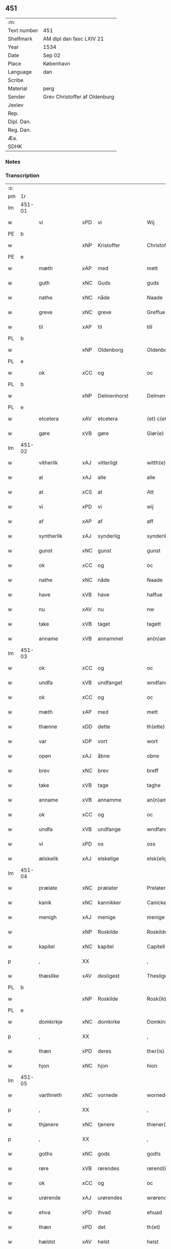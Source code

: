 ** 451
| :m:         |                               |
| Text number | 451                           |
| Shelfmark   | AM dipl dan fasc LXIV 21      |
| Year        | 1534                          |
| Date        | Sep 02                        |
| Place       | København                     |
| Language    | dan                           |
| Scribe      |                               |
| Material    | perg                          |
| Sender      | Grev Christoffer af Oldenburg |
| Jexlev      |                               |
| Rep.        |                               |
| Dipl. Dan.  |                               |
| Reg. Dan.   |                               |
| Æa.         |                               |
| SDHK        |                               |

*** Notes


*** Transcription
| :s: |        |               |     |   |   |                     |                |   |   |   |   |     |   |   |    |               |
| pm  |     1r |               |     |   |   |                     |                |   |   |   |   |     |   |   |    |               |
| lm  | 451-01 |               |     |   |   |                     |                |   |   |   |   |     |   |   |    |               |
| w   |        | vi            | xPD | vi  |   | Wij                 | Wij            |   |   |   |   | dan |   |   |    |        451-01 |
| PE  |      b |               |     |   |   |                     |                |   |   |   |   |     |   |   |    |               |
| w   |        |               | xNP | Kristoffer  |   | Christoffer         | Chriſtoffer    |   |   |   |   | dan |   |   |    |        451-01 |
| PE  |      e |               |     |   |   |                     |                |   |   |   |   |     |   |   |    |               |
| w   |        | mæth          | xAP | med  |   | mett                | mett           |   |   |   |   | dan |   |   |    |        451-01 |
| w   |        | guth          | xNC | Guds  |   | guds                | guds           |   |   |   |   | dan |   |   |    |        451-01 |
| w   |        | nathe         | xNC | nåde  |   | Naade               | Naade          |   |   |   |   | dan |   |   |    |        451-01 |
| w   |        | greve         | xNC | greve  |   | Greffue             | Greffŭe        |   |   |   |   | dan |   |   |    |        451-01 |
| w   |        | til           | xAP | til  |   | till                | till           |   |   |   |   | dan |   |   |    |        451-01 |
| PL  |      b |               |     |   |   |                     |                |   |   |   |   |     |   |   |    |               |
| w   |        |               | xNP | Oldenborg  |   | Oldenborg           | Oldenborg      |   |   |   |   | dan |   |   |    |        451-01 |
| PL  |      e |               |     |   |   |                     |                |   |   |   |   |     |   |   |    |               |
| w   |        | ok            | xCC | og  |   | oc                  | oc             |   |   |   |   | dan |   |   |    |        451-01 |
| PL  |      b |               |     |   |   |                     |                |   |   |   |   |     |   |   |    |               |
| w   |        |               | xNP | Delmenhorst  |   | Delmenhorst         | Delmenhorſt    |   |   |   |   | dan |   |   |    |        451-01 |
| PL  |      e |               |     |   |   |                     |                |   |   |   |   |     |   |   |    |               |
| w   |        | etcetera      | xAV | etcetera  |   | (et) c(etera)       | ⁊cᷓ             |   |   |   |   | lat |   |   |    |        451-01 |
| w   |        | gøre          | xVB | gøre  |   | Giør(e)             | Giør          |   |   |   |   | dan |   |   |    |        451-01 |
| lm  | 451-02 |               |     |   |   |                     |                |   |   |   |   |     |   |   |    |               |
| w   |        | vitherlik     | xAJ | vitterligt  |   | witth(e)rligtt      | witth̅rligtt    |   |   |   |   | dan |   |   |    |        451-02 |
| w   |        | al            | xAJ | alle  |   | alle                | alle           |   |   |   |   | dan |   |   |    |        451-02 |
| w   |        | at            | xCS | at  |   | Att                 | Att            |   |   |   |   | dan |   |   |    |        451-02 |
| w   |        | vi            | xPD | vi  |   | wij                 | wij            |   |   |   |   | dan |   |   |    |        451-02 |
| w   |        | af            | xAP | af  |   | aff                 | aff            |   |   |   |   | dan |   |   |    |        451-02 |
| w   |        | syntherlik    | xAJ | synderlig  |   | synderlig           | ſynderlig      |   |   |   |   | dan |   |   |    |        451-02 |
| w   |        | gunst         | xNC | gunst  |   | gunst               | gŭnſt          |   |   |   |   | dan |   |   |    |        451-02 |
| w   |        | ok            | xCC | og  |   | oc                  | oc             |   |   |   |   | dan |   |   |    |        451-02 |
| w   |        | nathe         | xNC | nåde  |   | Naade               | Naade          |   |   |   |   | dan |   |   |    |        451-02 |
| w   |        | have          | xVB | have  |   | haffue              | haffŭe         |   |   |   |   | dan |   |   |    |        451-02 |
| w   |        | nu            | xAV | nu  |   | nw                  | nw             |   |   |   |   | dan |   |   |    |        451-02 |
| w   |        | take          | xVB | taget  |   | tagett              | tagett         |   |   |   |   | dan |   |   |    |        451-02 |
| w   |        | anname        | xVB | annammet  |   | an(n)amet           | an̅amet         |   |   |   |   | dan |   |   |    |        451-02 |
| lm  | 451-03 |               |     |   |   |                     |                |   |   |   |   |     |   |   |    |               |
| w   |        | ok            | xCC | og  |   | oc                  | oc             |   |   |   |   | dan |   |   |    |        451-03 |
| w   |        | undfa         | xVB | undfanget  |   | wndfangett          | wndfangett     |   |   |   |   | dan |   |   |    |        451-03 |
| w   |        | ok            | xCC | og  |   | oc                  | oc             |   |   |   |   | dan |   |   |    |        451-03 |
| w   |        | mæth          | xAP | med  |   | mett                | mett           |   |   |   |   | dan |   |   |    |        451-03 |
| w   |        | thænne        | xDD | dette  |   | th(ette)            | thꝫͤ            |   |   |   |   | dan |   |   |    |        451-03 |
| w   |        | var           | xDP | vort  |   | wort                | wort           |   |   |   |   | dan |   |   |    |        451-03 |
| w   |        | open          | xAJ | åbne  |   | obne                | obne           |   |   |   |   | dan |   |   |    |        451-03 |
| w   |        | brev          | xNC | brev  |   | breff               | breff          |   |   |   |   | dan |   |   |    |        451-03 |
| w   |        | take          | xVB | tage  |   | taghe               | taghe          |   |   |   |   | dan |   |   |    |        451-03 |
| w   |        | anname        | xVB | annamme  |   | an(n)ame            | an̅ame          |   |   |   |   | dan |   |   |    |        451-03 |
| w   |        | ok            | xCC | og  |   | oc                  | oc             |   |   |   |   | dan |   |   |    |        451-03 |
| w   |        | undfa         | xVB | undfange  |   | wndfange            | wndfange       |   |   |   |   | dan |   |   |    |        451-03 |
| w   |        | vi            | xPD | os  |   | oss                 | oſſ            |   |   |   |   | dan |   |   |    |        451-03 |
| w   |        | ælskelik      | xAJ | elskelige  |   | elsk(elige)         | elſkꝭͤ          |   |   |   |   | dan |   |   |    |        451-03 |
| lm  | 451-04 |               |     |   |   |                     |                |   |   |   |   |     |   |   |    |               |
| w   |        | prælate       | xNC | prælater  |   | Prelater            | Prelater       |   |   |   |   | dan |   |   |    |        451-04 |
| w   |        | kanik         | xNC | kannikker  |   | Canicker            | Canicker       |   |   |   |   | dan |   |   |    |        451-04 |
| w   |        | menigh        | xAJ | menige  |   | menige              | menige         |   |   |   |   | dan |   |   |    |        451-04 |
| w   |        |               | xNP | Roskilde  |   | Roskilde            | Roſkılde       |   |   |   |   | dan |   |   |    |        451-04 |
| w   |        | kapitel       | xNC | kapitel  |   | Capitell            | Capitell       |   |   |   |   | dan |   |   |    |        451-04 |
| p   |        | ,             | XX  |   |   | ,                   | ,              |   |   |   |   | dan |   |   |    |        451-04 |
| w   |        | thæslike      | xAV | desligest  |   | Thesligest          | Theſligeſt     |   |   |   |   | dan |   |   |    |        451-04 |
| PL  |      b |               |     |   |   |                     |                |   |   |   |   |     |   |   |    |               |
| w   |        |               | xNP | Roskilde  |   | Rosk(ilde)          | Roſkꝭͤ          |   |   |   |   | dan |   |   |    |        451-04 |
| PL  |      e |               |     |   |   |                     |                |   |   |   |   |     |   |   |    |               |
| w   |        | domkirkje     | xNC | domkirke  |   | Domkircke           | Domkircke      |   |   |   |   | dan |   |   |    |        451-04 |
| p   |        | ,             | XX  |   |   | ,                   | ,              |   |   |   |   | dan |   |   |    |        451-04 |
| w   |        | thæn          | xPD | deres  |   | ther(is)            | therꝭ          |   |   |   |   | dan |   |   |    |        451-04 |
| w   |        | hjon          | xNC | hjon  |   | hion                | hion           |   |   |   |   | dan |   |   |    |        451-04 |
| lm  | 451-05 |               |     |   |   |                     |                |   |   |   |   |     |   |   |    |               |
| w   |        | varthneth     | xNC | vornede  |   | wornede             | wornede        |   |   |   |   | dan |   |   |    |        451-05 |
| p   |        | ,             | XX  |   |   | ,                   | ,              |   |   |   |   | dan |   |   |    |        451-05 |
| w   |        | thjanere      | xNC | tjenere  |   | thiener(e)          | thiener       |   |   |   |   | dan |   |   |    |        451-05 |
| p   |        | ,             | XX  |   |   | ,                   | ,              |   |   |   |   | dan |   |   |    |        451-05 |
| w   |        | goths         | xNC | gods  |   | godts               | godts          |   |   |   |   | dan |   |   |    |        451-05 |
| w   |        | røre          | xVB | rørendes  |   | rørend(is)          | rørendꝭ        |   |   |   |   | dan |   |   |    |        451-05 |
| w   |        | ok            | xCC | og  |   | oc                  | oc             |   |   |   |   | dan |   |   |    |        451-05 |
| w   |        | urørende      | xAJ | urørendes  |   | wrørend(is)         | wrørendꝭ       |   |   |   |   | dan |   |   |    |        451-05 |
| w   |        | ehva          | xPD | ihvad  |   | ehuad               | ehŭad          |   |   |   |   | dan |   |   |    |        451-05 |
| w   |        | thæn          | xPD | det  |   | th(et)              | thꝫ            |   |   |   |   | dan |   |   |    |        451-05 |
| w   |        | hældst        | xAV | helst  |   | helst               | helſt          |   |   |   |   | dan |   |   |    |        451-05 |
| w   |        | være          | xVB | er  |   | er                  | er             |   |   |   |   | dan |   |   |    |        451-05 |
| w   |        | æller         | xCC | eller  |   | ell(e)r             | ellr̅           |   |   |   |   | dan |   |   |    |        451-05 |
| w   |        | nævne         | xVB | nævnes  |   | neffnis             | neffnis        |   |   |   |   | dan |   |   |    |        451-05 |
| w   |        | kunne         | xVB | kan  |   | kand                | kand           |   |   |   |   | dan |   |   |    |        451-05 |
| w   |        | ænge          | xPD | intet  |   | inth(et)            | inthꝫ          |   |   |   |   | dan |   |   |    |        451-05 |
| lm  | 451-06 |               |     |   |   |                     |                |   |   |   |   |     |   |   |    |               |
| w   |        | undentaken    | xAJ | undtaget  |   | wndentagett         | wndentagett    |   |   |   |   | dan |   |   |    |        451-06 |
| p   |        | ,             | XX  |   |   | ,                   | ,              |   |   |   |   | dan |   |   |    |        451-06 |
| w   |        | uti           | xAP | udi  |   | wdi                 | wdi            |   |   |   |   | dan |   |   |    |        451-06 |
| w   |        | var           | xDP | vor  |   | vor                 | vor            |   |   |   |   | dan |   |   |    |        451-06 |
| w   |        | fyrstelik     | xAJ | fyrstelige  |   | førstelige          | førſtelige     |   |   |   |   | dan |   |   |    |        451-06 |
| w   |        | hæghn         | xNC | hegn  |   | hegn(n)             | hegn̅           |   |   |   |   | dan |   |   |    |        451-06 |
| p   |        | ,             | XX  |   |   | ,                   | ,              |   |   |   |   | dan |   |   |    |        451-06 |
| w   |        | værn          | xNC | værn  |   | vern(n)             | vern̅           |   |   |   |   | dan |   |   |    |        451-06 |
| p   |        | ,             | XX  |   |   | ,                   | ,              |   |   |   |   | dan |   |   |    |        451-06 |
| w   |        | frihet        | xNC | frihed  |   | freedt              | freedt         |   |   |   |   | dan |   |   |    |        451-06 |
| p   |        | ,             | XX  |   |   | ,                   | ,              |   |   |   |   | dan |   |   |    |        451-06 |
| w   |        | ok            | xCC | og  |   | oc                  | oc             |   |   |   |   | dan |   |   |    |        451-06 |
| w   |        | beskærmelse   | xNC | beskærmelse  |   | beskermelse         | beſkermelſe    |   |   |   |   | dan |   |   |    |        451-06 |
| p   |        | ,             | XX  |   |   | ,                   | ,              |   |   |   |   | dan |   |   |    |        451-06 |
| w   |        | besynderlik   | xAJ | besynderligen  |   | besynd(er)ligen(n)  | beſyndligen̅   |   |   |   |   | dan |   |   |    |        451-06 |
| w   |        | at            | xIM | at  |   | att                 | att            |   |   |   |   | dan |   |   |    |        451-06 |
| lm  | 451-07 |               |     |   |   |                     |                |   |   |   |   |     |   |   |    |               |
| w   |        | vilje         | xNC | ville  |   | velie               | velie          |   |   |   |   | dan |   |   |    |        451-07 |
| w   |        | beskærme      | xVB | beskærme  |   | beskerme            | beſkerme       |   |   |   |   | dan |   |   |    |        451-07 |
| w   |        | forsvare      | xVB | forsvare  |   | forswar(e)          | forſwar       |   |   |   |   | dan |   |   |    |        451-07 |
| w   |        | ok            | xCC | og  |   | oc                  | oc             |   |   |   |   | dan |   |   |    |        451-07 |
| w   |        | fordaghthinge | xVB | fordagtinge  |   | fordatinge          | fordatinge     |   |   |   |   | dan |   |   |    |        451-07 |
| w   |        | til           | xAP | til  |   | till                | till           |   |   |   |   | dan |   |   |    |        451-07 |
| w   |        | al            | xAJ | alle  |   | alle                | alle           |   |   |   |   | dan |   |   |    |        451-07 |
| w   |        | rethe         | xNC | rette  |   | retthe              | retthe         |   |   |   |   | dan |   |   |    |        451-07 |
| w   |        | thæslike      | xAV | desligest  |   | Theslig(ist)        | Theſligꝭͭ       |   |   |   |   | dan |   |   |    |        451-07 |
| w   |        | have          | xVB | have  |   | haffue              | haffŭe         |   |   |   |   | dan |   |   |    |        451-07 |
| w   |        | vi            | xPD | vi  |   | wij                 | wij            |   |   |   |   | dan |   |   |    |        451-07 |
| w   |        | af            | xAP | af  |   | aff                 | aff            |   |   |   |   | dan |   |   |    |        451-07 |
| w   |        | same          | xAJ | samme  |   | sam(m)e             | ſam̅e           |   |   |   |   | dan |   |   |    |        451-07 |
| w   |        | gunst         | xNC | gunst  |   | gunst               | gŭnſt          |   |   |   |   | dan |   |   |    |        451-07 |
| lm  | 451-08 |               |     |   |   |                     |                |   |   |   |   |     |   |   |    |               |
| w   |        | ok            | xCC | og  |   | och                 | och            |   |   |   |   | dan |   |   |    |        451-08 |
| w   |        | nathe         | xNC | nåde  |   | Naade               | Naade          |   |   |   |   | dan |   |   |    |        451-08 |
| w   |        | fulbyrthe     | xVB | fuldbyrdet  |   | fuldbyrdt           | fuldbyrdt      |   |   |   |   | dan |   |   |    |        451-08 |
| p   |        | ,             | XX  |   |   | ,                   | ,              |   |   |   |   | dan |   |   |    |        451-08 |
| w   |        |               | XX |   |   | sambryckt           | ſambryckt      |   |   |   |   | dan |   |   |    |        451-08 |
| p   |        | ,             | XX  |   |   | ,                   | ,              |   |   |   |   | dan |   |   |    |        451-08 |
| w   |        | ok            | xCC | og  |   | oc                  | oc             |   |   |   |   | dan |   |   |    |        451-08 |
| w   |        | stathfæste    | xVB |   |   | standfest           | ſtandfeſt      |   |   |   |   | dan |   |   |    |        451-08 |
| w   |        | ok            | xCC | og  |   | oc                  | oc             |   |   |   |   | dan |   |   |    |        451-08 |
| w   |        | mæth          | xAP | med  |   | mett                | mett           |   |   |   |   | dan |   |   |    |        451-08 |
| w   |        | thænne        | xDD | dette  |   | th(ette)            | thꝫͤ            |   |   |   |   | dan |   |   |    |        451-08 |
| w   |        | var           | xDP | vort  |   | vort                | voꝛt           |   |   |   |   | dan |   |   |    |        451-08 |
| w   |        | open          | xAJ | åbne  |   | obne                | obne           |   |   |   |   | dan |   |   |    |        451-08 |
| w   |        | brev          | xNC | brev  |   | breff               | breff          |   |   |   |   | dan |   |   |    |        451-08 |
| w   |        | fuldbyrthe    | xVB | fuldbyrde  |   | fuldbyrde           | fuldbyrde      |   |   |   |   | dan |   |   |    |        451-08 |
| w   |        |               | xVB |   |   | sa(m)bryc¦ke        | ſa̅bryc¦ke      |   |   |   |   | dan |   |   |    | 451-08—451-09 |
| w   |        | ok            | xCC | og  |   | och                 | och            |   |   |   |   | dan |   |   |    |        451-09 |
| w   |        | stathfæste    | xVB | stadfæste  |   | stadfeste           | ſtadfeſte      |   |   |   |   | dan |   |   |    |        451-09 |
| w   |        | al            | xAJ | alle  |   | alle                | alle           |   |   |   |   | dan |   |   |    |        451-09 |
| w   |        | thæn          | xAT | de  |   | the                 | the            |   |   |   |   | dan |   |   |    |        451-09 |
| w   |        | nathe         | xNC | nåder  |   | Naader              | Naader         |   |   |   |   | dan |   |   |    |        451-09 |
| p   |        | ,             | XX  |   |   | ,                   | ,              |   |   |   |   | dan |   |   |    |        451-09 |
| w   |        | gunst         | xNC | gunster  |   | gunster             | gŭnſter        |   |   |   |   | dan |   |   |    |        451-09 |
| p   |        | ,             | XX  |   |   | ,                   | ,              |   |   |   |   | dan |   |   |    |        451-09 |
| w   |        | frihet        | xNC | friheder  |   | friihedh(e)r        | friihedhr̅      |   |   |   |   | dan |   |   |    |        451-09 |
| p   |        | ,             | XX  |   |   | ,                   | ,              |   |   |   |   | dan |   |   |    |        451-09 |
| w   |        | ok            | xCC | og  |   | oc                  | oc             |   |   |   |   | dan |   |   |    |        451-09 |
| w   |        | privilege     | xNC | privilegier  |   | p(ri)uilegier       | puilegier     |   |   |   |   | dan |   |   |    |        451-09 |
| w   |        | sum           | xRP | som  |   | som(m)              | ſom̅            |   |   |   |   | dan |   |   |    |        451-09 |
| w   |        | forskreven    | xAJ | forskrevne  |   | for(screffne)       | forꝭᷠͤ           |   |   |   |   | dan |   |   |    |        451-09 |
| w   |        | prelate       | xNC | prælater  |   | p(re)lather         | plather       |   |   |   |   | dan |   |   |    |        451-09 |
| p   |        | ,             | XX  |   |   | ,                   | ,              |   |   |   |   | dan |   |   |    |        451-09 |
| w   |        | kanik         | xNC | kannikker  |   | canic¦ker           | canic¦ker      |   |   |   |   | dan |   |   |    | 451-09—451-10 |
| PL  |      b |               |     |   |   |                     |                |   |   |   |   |     |   |   |    |               |
| w   |        |               | xNP | Roskilde  |   | Rosk(ilde)          | Roſkꝭͤ          |   |   |   |   | dan |   |   |    |        451-10 |
| PL  |      e |               |     |   |   |                     |                |   |   |   |   |     |   |   |    |               |
| w   |        | kapitel       | xNC | kapitel  |   | Capitell            | Capitell       |   |   |   |   | dan |   |   |    |        451-10 |
| w   |        | ok            | xCC | og  |   | oc                  | oc             |   |   |   |   | dan |   |   |    |        451-10 |
| w   |        | domkirkje     | xNC | domkirke  |   | Domkircke           | Domkircke      |   |   |   |   | dan |   |   |    |        451-10 |
| w   |        | nathelik      | xAJ | nådeligen  |   | Naadeligen(n)       | Naadeligen̅     |   |   |   |   | dan |   |   |    |        451-10 |
| w   |        | ok            | xCC | og  |   | oc                  | oc             |   |   |   |   | dan |   |   |    |        451-10 |
| w   |        | gunstelik     | xAJ | gunsteligen  |   | gunsteligen(n)      | gunſteligen̅    |   |   |   |   | dan |   |   |    |        451-10 |
| w   |        | unne          | xVB | undt  |   | wndth               | wndth          |   |   |   |   | dan |   |   |    |        451-10 |
| w   |        | ok            | xCC | og  |   | oc                  | oc             |   |   |   |   | dan |   |   |    |        451-10 |
| w   |        | give          | xVB | givet  |   | giffue⟨t⟩           | giffŭe⟨t⟩      |   |   |   |   | dan |   |   |    |        451-10 |
| w   |        | være          | xVB | ere  |   | ærhe                | ærhe           |   |   |   |   | dan |   |   |    |        451-10 |
| w   |        | af            | xAP | af  |   | aff                 | aff            |   |   |   |   | dan |   |   |    |        451-10 |
| lm  | 451-11 |               |     |   |   |                     |                |   |   |   |   |     |   |   |    |               |
| w   |        | høghboren     | xAJ | højbårne  |   | høgborneste         | høgborneſte    |   |   |   |   | dan |   |   |    |        451-11 |
| w   |        | fyrste        | xNC | fyrster  |   | furster             | fŭrſter        |   |   |   |   | dan |   |   |    |        451-11 |
| p   |        | ,             | XX  |   |   | ,                   | ,              |   |   |   |   | dan |   |   |    |        451-11 |
| w   |        | fyrstinne     | xNC | fyrstinder  |   | førstinder          | førſtinder     |   |   |   |   | dan |   |   |    |        451-11 |
| w   |        | framfare      | xVB | fremfarne  |   | framfarne           | framfarne      |   |   |   |   | dan |   |   |    |        451-11 |
| w   |        | kunung        | xNC | konger  |   | kon(n)i(n)ger       | kon̅i̅ger        |   |   |   |   | dan |   |   |    |        451-11 |
| w   |        | ok            | xCC | og  |   | oc                  | oc             |   |   |   |   | dan |   |   |    |        451-11 |
| w   |        | drotning      | xNC | dronninger  |   | Drotni(n)ger        | Drotni̅ger      |   |   |   |   | dan |   |   |    |        451-11 |
| w   |        | i             | xAP | i  |   | ij                  | ij             |   |   |   |   | dan |   |   |    |        451-11 |
| PL  |      b |               |     |   |   |                     |                |   |   |   |   |     |   |   |    |               |
| w   |        |               | xNP | Danmark  |   | Da(n)m(ar)ck        | Da̅mᷓck          |   |   |   |   | dan |   |   |    |        451-11 |
| PL  |      e |               |     |   |   |                     |                |   |   |   |   |     |   |   |    |               |
| p   |        | ,             | XX  |   |   | ,                   | ,              |   |   |   |   | dan |   |   |    |        451-11 |
| w   |        | uti           | xAP | udi  |   | wtj                 | wtj            |   |   |   |   | dan |   |   |    |        451-11 |
| w   |        | al            | xAJ | alle  |   | alle                | alle           |   |   |   |   | dan |   |   |    |        451-11 |
| w   |        | thæn          | xPD | deres  |   | ther(is)            | theꝛꝭ          |   |   |   |   | dan |   |   |    |        451-11 |
| lm  | 451-12 |               |     |   |   |                     |                |   |   |   |   |     |   |   |    |               |
| w   |        | orth          | xNC | ord  |   | ordh                | ordh           |   |   |   |   | dan |   |   |    |        451-12 |
| p   |        | ,             | XX  |   |   | ,                   | ,              |   |   |   |   | dan |   |   |    |        451-12 |
| w   |        | punkt         | xNC | punkte  |   | puncte              | pŭne          |   |   |   |   | dan |   |   |    |        451-12 |
| p   |        | ,             | XX  |   |   | ,                   | ,              |   |   |   |   | dan |   |   |    |        451-12 |
| w   |        | ok            | xCC | og  |   | oc                  | oc             |   |   |   |   | dan |   |   |    |        451-12 |
| w   |        | artikel       | xNC | artikle  |   | artickle            | artickle       |   |   |   |   | dan |   |   |    |        451-12 |
| w   |        | sum           | xRP | som  |   | som(m)              | ſom̅            |   |   |   |   | dan |   |   |    |        451-12 |
| w   |        | thæn          | xPD | de  |   | the                 | the            |   |   |   |   | dan |   |   |    |        451-12 |
| w   |        | inhalde       | xVB | indeholde  |   | indeholle           | indeholle      |   |   |   |   | dan |   |   |    |        451-12 |
| w   |        | ok            | xCC | og  |   | oc                  | oc             |   |   |   |   | dan |   |   |    |        451-12 |
| w   |        | utvise        | xVB | udvise  |   | vtwise              | vtwiſe         |   |   |   |   | dan |   |   |    |        451-12 |
| w   |        | uti           | xAP | udi  |   | vtj                 | vtȷ            |   |   |   |   | dan |   |   |    |        451-12 |
| w   |        | al            | xAJ | alle  |   | alle                | alle           |   |   |   |   | dan |   |   |    |        451-12 |
| w   |        | mate          | xNC | måde  |   | maade               | maade          |   |   |   |   | dan |   |   |    |        451-12 |
| p   |        | ,             | XX  |   |   | ,                   | ,              |   |   |   |   | dan |   |   |    |        451-12 |
| w   |        | besynderlik   | xAJ | besynderligen  |   | Besynd(er)ligen(n)  | Beſyndligen̅   |   |   |   |   | dan |   |   |    |        451-12 |
| w   |        | at            | xCS | at  |   | att                 | att            |   |   |   |   | dan |   |   |    |        451-12 |
| w   |        | thæn          | xPD | de  |   | the                 | the            |   |   |   |   | dan |   |   |    |        451-12 |
| lm  | 451-13 |               |     |   |   |                     |                |   |   |   |   |     |   |   |    |               |
| w   |        | hær           | xAV | her  |   | her                 | her            |   |   |   |   | dan |   |   |    |        451-13 |
| w   |        | æfter         | xAV | efter  |   | effth(e)r           | effth̅r         |   |   |   |   | dan |   |   |    |        451-13 |
| w   |        | mughe         | xVB | må  |   | mwe                 | mwe            |   |   |   |   | dan |   |   |    |        451-13 |
| w   |        | ok            | xCC | og  |   | oc                  | oc             |   |   |   |   | dan |   |   |    |        451-13 |
| w   |        | skule         | xVB | skulle  |   | skulle              | ſkulle         |   |   |   |   | dan |   |   |    |        451-13 |
| w   |        | ubehindreth   | xAJ | ubehindret  |   | vbehind(re)tt       | vbehindtt     |   |   |   |   | dan |   |   |    |        451-13 |
| w   |        | nyte          | xVB | nyde  |   | Nyde                | Nyde           |   |   |   |   | dan |   |   |    |        451-13 |
| w   |        | ok            | xCC | og  |   | oc                  | oc             |   |   |   |   | dan |   |   |    |        451-13 |
| w   |        | behalde       | xVB | beholde  |   | beholde             | beholde        |   |   |   |   | dan |   |   |    |        451-13 |
| w   |        | al            | xAJ | al  |   | all                 | all            |   |   |   |   | dan |   |   |    |        451-13 |
| w   |        | thæn          | xPD | deres  |   | ther(is)            | therꝭ          |   |   |   |   | dan |   |   |    |        451-13 |
| w   |        | ok            | xCC | og  |   | oc                  | oc             |   |   |   |   | dan |   |   |    |        451-13 |
| w   |        | forskreven    | xAJ | forskrevne  |   | for(screffne)       | forꝭᷠͤ           |   |   |   |   | dan |   |   |    |        451-13 |
| PL  |      b |               |     |   |   |                     |                |   |   |   |   |     |   |   |    |               |
| w   |        |               | xNP | Roskilde  |   | Rosk(ilde)          | Roſkꝭͤ          |   |   |   |   | dan |   |   |    |        451-13 |
| PL  |      e |               |     |   |   |                     |                |   |   |   |   |     |   |   |    |               |
| w   |        | domkirkje     | xNC | domkirkes  |   | Domkirck(is)        | Domkırckꝭ      |   |   |   |   | dan |   |   |    |        451-13 |
| w   |        | goths         | xNC | gods  |   | gods                | god           |   |   |   |   | dan |   |   |    |        451-13 |
| lm  | 451-14 |               |     |   |   |                     |                |   |   |   |   |     |   |   |    |               |
| w   |        | rænte         | xNC | rente  |   | renthe              | renthe         |   |   |   |   | dan |   |   |    |        451-14 |
| p   |        | ,             | XX  |   |   | ,                   | ,              |   |   |   |   | dan |   |   |    |        451-14 |
| w   |        | eghedom       | xNC | ejendom  |   | eyedom(m)           | eyedom̅         |   |   |   |   | dan |   |   |    |        451-14 |
| p   |        | ,             | XX  |   |   | ,                   | ,              |   |   |   |   | dan |   |   |    |        451-14 |
| w   |        | varthneth     | xNC | vornede  |   | vornede             | vornede        |   |   |   |   | dan |   |   |    |        451-14 |
| p   |        | ,             | XX  |   |   | ,                   | ,              |   |   |   |   | dan |   |   |    |        451-14 |
| w   |        | thjanere      | xNC | tjenere  |   | thiener(e)          | thiener       |   |   |   |   | dan |   |   |    |        451-14 |
| p   |        | ,             | XX  |   |   | ,                   | ,              |   |   |   |   | dan |   |   |    |        451-14 |
| w   |        | ok            | xCC | og  |   | oc                  | oc             |   |   |   |   | dan |   |   |    |        451-14 |
| w   |        | al            | xAJ | alt  |   | alt                 | alt            |   |   |   |   | dan |   |   |    |        451-14 |
| w   |        | anner         | xPD | andet  |   | andett              | andett         |   |   |   |   | dan |   |   |    |        451-14 |
| w   |        | ehva          | xPD | ihvad  |   | ehuad               | ehŭad          |   |   |   |   | dan |   |   |    |        451-14 |
| w   |        | thæn          | xPD | det  |   | th(et)              | thꝫ            |   |   |   |   | dan |   |   |    |        451-14 |
| w   |        | hældst        | xAV | helst  |   | helst               | helſt          |   |   |   |   | dan |   |   |    |        451-14 |
| w   |        | være          | xVB | er  |   | er                  | er             |   |   |   |   | dan |   |   |    |        451-14 |
| w   |        | i             | xAP | i  |   | i                   | i              |   |   |   |   | dan |   |   |    |        451-14 |
| w   |        |               | xNP | Roskilde  |   | Rosk(ilde)          | Roſkꝭͤ          |   |   |   |   | dan |   |   |    |        451-14 |
| w   |        | ok            | xCC | og  |   | oc                  | oc             |   |   |   |   | dan |   |   |    |        451-14 |
| w   |        | utenfor       | xAV | udenfor  |   | vdenfor(e)          | vdenfor       |   |   |   |   | dan |   |   |    |        451-14 |
| p   |        | ,             | XX  |   |   | ,                   | ,              |   |   |   |   | dan |   |   |    |        451-14 |
| w   |        | ehvar         | xPD | ihvor  |   | ehuor               | ehŭor          |   |   |   |   | dan |   |   |    |        451-14 |
| lm  | 451-15 |               |     |   |   |                     |                |   |   |   |   |     |   |   |    |               |
| w   |        | thæn          | xPD | det  |   | th(et)              | thꝫ            |   |   |   |   | dan |   |   |    |        451-15 |
| w   |        | være          | xVB | er  |   | er                  | er             |   |   |   |   | dan |   |   |    |        451-15 |
| w   |        | æller         | xCC | eller  |   | ell(e)r             | ell̅r           |   |   |   |   | dan |   |   |    |        451-15 |
| w   |        | finne         | xVB | findes  |   | find(is)            | findꝭ          |   |   |   |   | dan |   |   |    |        451-15 |
| w   |        | kunne         | xVB | kan  |   | kand                | kand           |   |   |   |   | dan |   |   |    |        451-15 |
| w   |        | hær           | xAV | her  |   | her                 | her            |   |   |   |   | dan |   |   |    |        451-15 |
| w   |        | i             | xAP | i  |   | i                   | i              |   |   |   |   | dan |   |   |    |        451-15 |
| w   |        | rike          | xNC | riget  |   | riigett             | riigett        |   |   |   |   | dan |   |   |    |        451-15 |
| w   |        | ænge          | xPD | intet  |   | inth(et)            | inthꝫ          |   |   |   |   | dan |   |   |    |        451-15 |
| w   |        | undentaken    | xAJ | undtaget  |   | vndentagett         | vndentagett    |   |   |   |   | dan |   |   |    |        451-15 |
| w   |        | sva           | xAV | så  |   | Saa                 | aa            |   |   |   |   | dan |   |   |    |        451-15 |
| w   |        | fri           | xAJ | frit  |   | friitt              | friitt         |   |   |   |   | dan |   |   |    |        451-15 |
| w   |        | sum           | xRP | som  |   | som(m)              | ſom̅            |   |   |   |   | dan |   |   |    |        451-15 |
| w   |        | thæn          | xPD | deres  |   | ther(is)            | therꝭ          |   |   |   |   | dan |   |   |    |        451-15 |
| w   |        | forfather     | xNC | forfædre  |   | forfædr(er)         | forfædr       |   |   |   |   | dan |   |   |    |        451-15 |
| w   |        | fore          | xAP | for  |   | for(e)              | for           |   |   |   |   | dan |   |   |    |        451-15 |
| w   |        | thæn          | xPD | dem  |   | th(e)m              | thm̅            |   |   |   |   | dan |   |   |    |        451-15 |
| w   |        | thæn          | xPD | deres  |   | th(e)r(is)          | thrꝭ           |   |   |   |   | dan |   |   |    |        451-15 |
| lm  | 451-16 |               |     |   |   |                     |                |   |   |   |   |     |   |   |    |               |
| w   |        | frest         | xNC | frist  |   | friist              | friiſt         |   |   |   |   | dan |   |   |    |        451-16 |
| w   |        | nyte          | xVB | nydt  |   | nytt                | nytt           |   |   |   |   | dan |   |   |    |        451-16 |
| w   |        | have          | xVB | haft  |   | hafft               | hafft          |   |   |   |   | dan |   |   |    |        451-16 |
| w   |        | ok            | xCC | og  |   | oc                  | oc             |   |   |   |   | dan |   |   |    |        451-16 |
| w   |        | bruke         | xVB | brugt  |   | brugett             | brŭgett        |   |   |   |   | dan |   |   |    |        451-16 |
| w   |        | have          | xVB | have  |   | haffue              | haffŭe         |   |   |   |   | dan |   |   |    |        451-16 |
| w   |        | ok            | xCC | og  |   | Oc                  | Oc             |   |   |   |   | dan |   |   |    |        451-16 |
| w   |        | skule         | xVB | skulle  |   | skulle              | ſkulle         |   |   |   |   | dan |   |   |    |        451-16 |
| w   |        | thæn          | xPD | de  |   | the                 | the            |   |   |   |   | dan |   |   |    |        451-16 |
| w   |        | æj            | xAV | ej  |   | ey                  | eÿ             |   |   |   |   | dan |   |   |    |        451-16 |
| w   |        | besvare       | xVB | besvares  |   | beswar(is)          | beſwarꝭ        |   |   |   |   | dan |   |   |    |        451-16 |
| w   |        | mæth          | xAP | med  |   | mett                | mett           |   |   |   |   | dan |   |   |    |        451-16 |
| w   |        | noker         | xPD | nogen  |   | noger               | noger          |   |   |   |   | dan |   |   |    |        451-16 |
| w   |        |               | xAJ | usædvanlig  |   | vsidwanlig          | vſidwanlig     |   |   |   |   | dan |   |   |    |        451-16 |
| w   |        | thynge         | xNC | tynge  |   | tynge               | tynge          |   |   |   |   | dan |   |   |    |        451-16 |
| w   |        | ytermere      | xAJ | ydermere  |   | yth(e)rmere         | ythrmere      |   |   |   |   | dan |   |   |    |        451-16 |
| lm  | 451-17 |               |     |   |   |                     |                |   |   |   |   |     |   |   |    |               |
| w   |        | æn            | xAV | end  |   | end                 | end            |   |   |   |   | dan |   |   |    |        451-17 |
| w   |        | thæn          | xPD | de  |   | the                 | the            |   |   |   |   | dan |   |   |    |        451-17 |
| w   |        | besvare       | xVB | besvarede  |   | beswarede           | beſwarede      |   |   |   |   | dan |   |   |    |        451-17 |
| w   |        | var           | xDP | vore  |   | vor(e)              | vor           |   |   |   |   | dan |   |   |    |        451-17 |
| w   |        | uti           | xAP | udi  |   | vtj                 | vtj            |   |   |   |   | dan |   |   |    |        451-17 |
| w   |        | høghboren     | xAJ | højbårne  |   | høgborne            | høgborne       |   |   |   |   | dan |   |   |    |        451-17 |
| w   |        | fyrste        | xNC | fyrstes  |   | furst(is)           | furſtꝭ         |   |   |   |   | dan |   |   |    |        451-17 |
| w   |        | kunung        | xNC | kong  |   | koni(n)g            | koni̅g          |   |   |   |   | dan |   |   |    |        451-17 |
| PE  |      b |               |     |   |   |                     |                |   |   |   |   |     |   |   |    |               |
| w   |        |               | xNP | Christian  |   | Christierns         | Chriſtiern    |   |   |   |   | dan |   |   |    |        451-17 |
| PE  |      e |               |     |   |   |                     |                |   |   |   |   |     |   |   |    |               |
| w   |        | være          | xDP | vor  |   | vor                 | vor            |   |   |   |   | dan |   |   |    |        451-17 |
| w   |        | kær           | xAJ | kære  |   | k(ære)              | kꝭͤ             |   |   |   |   | dan |   |   |    |        451-17 |
| w   |        | hærre         | xNC | herre  |   | herr(e)             | herr          |   |   |   |   | dan |   |   |    |        451-17 |
| w   |        | frænde        | xNC | frændes  |   | frend(is)           | frendꝭ         |   |   |   |   | dan |   |   |    |        451-17 |
| w   |        | tith          | xNC | tid  |   | tiidt               | tiidt          |   |   |   |   | dan |   |   |    |        451-17 |
| w   |        | samelethes    | xAV | sammeledes  |   | Sa(m)meled(is)      | a̅meledꝭ       |   |   |   |   | dan |   |   |    |        451-17 |
| lm  | 451-18 |               |     |   |   |                     |                |   |   |   |   |     |   |   |    |               |
| w   |        | mughe         | xVB | må  |   | mwe                 | mwe            |   |   |   |   | dan |   |   |    |        451-18 |
| w   |        | ok            | xCC | og  |   | oc                  | oc             |   |   |   |   | dan |   |   |    |        451-18 |
| w   |        | skule         | xVB | skulle  |   | skulle              | ſkulle         |   |   |   |   | dan |   |   |    |        451-18 |
| w   |        | thæn          | xPD | de  |   | the                 | the            |   |   |   |   | dan |   |   |    |        451-18 |
| w   |        | ok            | xCC | og  |   | oc                  | oc             |   |   |   |   | dan |   |   |    |        451-18 |
| w   |        |               | xNP | Roskilde  |   | Rosk(ilde)          | Roſkꝭͤ          |   |   |   |   | dan |   |   |    |        451-18 |
| w   |        | domkirkje     | xNC | domkirke  |   | Domkircke           | Domkircke      |   |   |   |   | dan |   |   |    |        451-18 |
| w   |        | blive         | xVB | blive  |   | bliffue             | bliffue        |   |   |   |   | dan |   |   |    |        451-18 |
| w   |        | hær           | xAV | her  |   | her                 | her            |   |   |   |   | dan |   |   |    |        451-18 |
| w   |        | æfter         | xAP | efter  |   | effth(e)r           | effth̅r         |   |   |   |   | dan |   |   |    |        451-18 |
| w   |        | uti           | xAP | udi  |   | vtj                 | vtj            |   |   |   |   | dan |   |   |    |        451-18 |
| w   |        | al            | xAJ | alle  |   | alle                | alle           |   |   |   |   | dan |   |   |    |        451-18 |
| w   |        | mate          | xNC | måde  |   | maade               | maade          |   |   |   |   | dan |   |   |    |        451-18 |
| w   |        | vither        | xAP | ved  |   | vedt                | vedt           |   |   |   |   | dan |   |   |    |        451-18 |
| w   |        | thæn          | xAT | den  |   | th(e)n              | thn̅            |   |   |   |   | dan |   |   |    |        451-18 |
| w   |        | skik          | xNC | skik  |   | skick               | ſkick          |   |   |   |   | dan |   |   |    |        451-18 |
| w   |        | mæth          | xAP | med  |   | mett                | mett           |   |   |   |   | dan |   |   |    |        451-18 |
| w   |        | al            | xAJ | al  |   | all                 | all            |   |   |   |   | dan |   |   |    |        451-18 |
| lm  | 451-19 |               |     |   |   |                     |                |   |   |   |   |     |   |   |    |               |
| w   |        | guth          | xNC | Guds  |   | guds                | gŭd           |   |   |   |   | dan |   |   |    |        451-19 |
| w   |        | thjaneste     | xNC | tjeneste  |   | thieniste           | thieniſte      |   |   |   |   | dan |   |   |    |        451-19 |
| p   |        | ,             | XX  |   |   | ,                   | ,              |   |   |   |   | dan |   |   |    |        451-19 |
| w   |        | prædiken      | xNC | prædiken  |   | predicken(n)        | predicken̅      |   |   |   |   | dan |   |   |    |        451-19 |
| w   |        | ok            | xCC | og  |   | oc                  | oc             |   |   |   |   | dan |   |   |    |        451-19 |
| w   |        | sithvanlik    | xNC | sædvanlige  |   | sidwanlige          | ſidwanlige     |   |   |   |   | dan |   |   |    |        451-19 |
| w   |        |               | xNC | ceremonier  |   | Ceremonier          | Ceremonier     |   |   |   |   | dan |   |   |    |        451-19 |
| w   |        | sum           | xRP | som  |   | som(m)              | ſom̅            |   |   |   |   | dan |   |   |    |        451-19 |
| w   |        | skikke        | xVB | skikket  |   | skickett            | ſkickett       |   |   |   |   | dan |   |   |    |        451-19 |
| w   |        | være          | xVB | ere  |   | ærhe                | ærhe           |   |   |   |   | dan |   |   |    |        451-19 |
| w   |        | til           | xAP | til  |   | till                | till           |   |   |   |   | dan |   |   |    |        451-19 |
| w   |        | guth          | xNC | Guds  |   | guds                | gud           |   |   |   |   | dan |   |   |    |        451-19 |
| w   |        | logh          | xVB | lovs  |   | loffs               | loff          |   |   |   |   | dan |   |   |    |        451-19 |
| w   |        | formering     | xNC | formering  |   | formering           | formering      |   |   |   |   | dan |   |   |    |        451-19 |
| lm  | 451-20 |               |     |   |   |                     |                |   |   |   |   |     |   |   |    |               |
| w   |        | at            | xIM | at |   | at                  | at             |   |   |   |   | dan |   |   |    |        451-20 |
| w   |        | skule         | xVB | skulle  |   | skulle              | ſkulle         |   |   |   |   | dan |   |   |    |        451-20 |
| w   |        | halde         | xVB | holdes  |   | hollis              | holli         |   |   |   |   | dan |   |   |    |        451-20 |
| w   |        | uti           | xAP | udi  |   | wthij               | wthij          |   |   |   |   | dan |   |   |    |        451-20 |
| w   |        | forskreven    | xAJ | forskrevne  |   | for(screffne)       | forꝭᷠͤ           |   |   |   |   | dan |   |   |    |        451-20 |
| w   |        | domkirkje     | xNC | domkirke  |   | Domkircke           | Domkircke      |   |   |   |   | dan |   |   |    |        451-20 |
| p   |        | ,             | XX  |   |   | ,                   | ,              |   |   |   |   | dan |   |   |    |        451-20 |
| w   |        | ok            | xCC | og  |   | oc                  | oc             |   |   |   |   | dan |   |   |    |        451-20 |
| w   |        | sum           | xRP | som  |   | som(m)              | ſom̅            |   |   |   |   | dan |   |   |    |        451-20 |
| w   |        | thæn          | xPD | det  |   | th(et)              | thꝫ            |   |   |   |   | dan |   |   |    |        451-20 |
| w   |        | nu            | xAV | nu  |   | nw                  | nw             |   |   |   |   | dan |   |   |    |        451-20 |
| w   |        | tilforn       | xAV | tilforne  |   | tillforn(e)         | tillforn      |   |   |   |   | dan |   |   |    |        451-20 |
| w   |        | være          | xVB | været  |   | værett              | værett         |   |   |   |   | dan |   |   |    |        451-20 |
| w   |        | have          | xVB | har  |   | haffuer             | haffŭer        |   |   |   |   | dan |   |   |    |        451-20 |
| w   |        | af            | xAP | af  |   | aff                 | aff            |   |   |   |   | dan |   |   |    |        451-20 |
| w   |        | areld         | xNC | arild  |   | ariild              | ariild         |   |   |   |   | dan |   |   |    |        451-20 |
| w   |        | tith          | xNC | tid  |   | tiid                | tiid           |   |   |   |   | dan |   |   |    |        451-20 |
| lm  | 451-21 |               |     |   |   |                     |                |   |   |   |   |     |   |   |    |               |
| w   |        | ok            | xCC | og  |   | Ock                 | Ock            |   |   |   |   | dan |   |   |    |        451-21 |
| w   |        | thær          | xAV | der  |   | th(e)r              | th̅r            |   |   |   |   | dan |   |   |    |        451-21 |
| w   |        | ænge          | xPD | ingen  |   | ingen(n)            | ingen̅          |   |   |   |   | dan |   |   |    |        451-21 |
| w   |        | forvandling   | xNC | forvandling  |   | forwandling         | forwandling    |   |   |   |   | dan |   |   |    |        451-21 |
| w   |        | at            | xIM | at  |   | att                 | att            |   |   |   |   | dan |   |   |    |        451-21 |
| w   |        | ske           | xVB | ske  |   | skee                | ſkee           |   |   |   |   | dan |   |   |    |        451-21 |
| w   |        | upa           | xAV | på  |   | paa                 | paa            |   |   |   |   | dan |   |   |    |        451-21 |
| w   |        | uti           | xAP | udi  |   | vdj                 | vdj            |   |   |   |   | dan |   |   |    |        451-21 |
| w   |        | noker         | xPD | nogen  |   | noger               | noger          |   |   |   |   | dan |   |   |    |        451-21 |
| w   |        | mate          | xNC | måde  |   | maade               | maade          |   |   |   |   | dan |   |   |    |        451-21 |
| p   |        | ,             | XX  |   |   | ,                   | ,              |   |   |   |   | dan |   |   |    |        451-21 |
| w   |        | uten          | xAP | uden  |   | wth(e)n             | wthn̅           |   |   |   |   | dan |   |   |    |        451-21 |
| w   |        | guth          | xNC | Gud  |   | gud                 | gud            |   |   |   |   | dan |   |   |    |        451-21 |
| w   |        | almæktigh     | xAJ | almægtigste  |   | almeg(iste)         | almegꝭͭͤ         |   |   |   |   | dan |   |   |    |        451-21 |
| w   |        | thæt          | xPD | det  |   | th(et)              | thꝫ            |   |   |   |   | dan |   |   |    |        451-21 |
| w   |        | noker         | xPD | nogen  |   | nogen(n)            | nogen̅          |   |   |   |   | dan |   |   |    |        451-21 |
| w   |        | tith          | xNC | tid  |   | tiidt               | tiidt          |   |   |   |   | dan |   |   |    |        451-21 |
| lm  | 451-22 |               |     |   |   |                     |                |   |   |   |   |     |   |   |    |               |
| w   |        | sva           | xAV | så  |   | saa                 | ſaa            |   |   |   |   | dan |   |   |    |        451-22 |
| w   |        | føghe         | xVB | føjede  |   | føgedhe             | føgedhe        |   |   |   |   | dan |   |   |    |        451-22 |
| w   |        | at            | xCS | at  |   | att                 | att            |   |   |   |   | dan |   |   |    |        451-22 |
| PL  |      b |               |     |   |   |                     |                |   |   |   |   |     |   |   |    |               |
| w   |        |               | xNP | Danmarks  |   | Da(n)m(ar)ck(is)    | Da̅mᷓckꝭ         |   |   |   |   | dan |   |   |    |        451-22 |
| PL  |      e |               |     |   |   |                     |                |   |   |   |   |     |   |   |    |               |
| w   |        | rike          | xNC | riges  |   | Riig(is)            | Riigꝭ          |   |   |   |   | dan |   |   |    |        451-22 |
| w   |        | prelate       | xNC | prælater  |   | p(re)lather         | plather       |   |   |   |   | dan |   |   |    |        451-22 |
| w   |        | ok            | xCC | og  |   | oc                  | oc             |   |   |   |   | dan |   |   |    |        451-22 |
| w   |        | menigh        | xAJ | menige  |   | menige              | menige         |   |   |   |   | dan |   |   |    |        451-22 |
| w   |        | rath          | xNC | råd  |   | Raadt               | Raadt          |   |   |   |   | dan |   |   |    |        451-22 |
| w   |        | samdræktelik  | xAJ | samdrægteligen  |   | sombdrecteligen(n)  | ſombdreeligen̅ |   |   |   |   | dan |   |   |    |        451-22 |
| w   |        | yver          | xAP | over  |   | offuer              | offŭer         |   |   |   |   | dan |   |   |    |        451-22 |
| w   |        | al            | xAJ | alt  |   | alt                 | alt            |   |   |   |   | dan |   |   |    |        451-22 |
| w   |        | rike          | xNC | riget  |   | Riigett             | Riigett        |   |   |   |   | dan |   |   |    |        451-22 |
| lm  | 451-23 |               |     |   |   |                     |                |   |   |   |   |     |   |   |    |               |
| w   |        | anner         | xPD | anden  |   | anden(n)            | anden̅          |   |   |   |   | dan |   |   |    |        451-23 |
| w   |        |               | xNC | reformation  |   | reformation(n)      | reformation̅    |   |   |   |   | dan |   |   |    |        451-23 |
| w   |        | thær          | xAV | der  |   | th(e)r              | thr̅            |   |   |   |   | dan |   |   |    |        451-23 |
| w   |        | um            | xAV | om  |   | om(m)               | om̅             |   |   |   |   | dan |   |   |    |        451-23 |
| w   |        | skikke        | xVB | skikkendes  |   | skickend(is)        | ſkickendꝭ      |   |   |   |   | dan |   |   |    |        451-23 |
| w   |        | varthe        | xVB | vorde  |   | vorde               | vorde          |   |   |   |   | dan |   |   |    |        451-23 |
| w   |        | Thii          | xAV | thi  |   | Thii                | Thii           |   |   |   |   | dan |   |   |    |        451-23 |
| w   |        | forbjuthe     | xVB | forbyde  |   | forbiude            | forbiŭde       |   |   |   |   | dan |   |   |    |        451-23 |
| w   |        | vi            | xPD | vi  |   | wij                 | wij            |   |   |   |   | dan |   |   |    |        451-23 |
| w   |        | al            | xAJ | alle  |   | alle                | alle           |   |   |   |   | dan |   |   |    |        451-23 |
| w   |        | var           | xDP | vore  |   | vor(e)              | vor           |   |   |   |   | dan |   |   |    |        451-23 |
| w   |        | ok            | xCC | og  |   | oc                  | oc             |   |   |   |   | dan |   |   |    |        451-23 |
| w   |        | krone         | xNC | kronens  |   | kronens             | kronen        |   |   |   |   | dan |   |   |    |        451-23 |
| w   |        | foghet        | xNC | fogeder  |   | fogeder             | fogeder        |   |   |   |   | dan |   |   |    |        451-23 |
| w   |        | ok            | xCC | og  |   | oc                  | oc             |   |   |   |   | dan |   |   |    |        451-23 |
| w   |        | æmbætesman    | xNC | embedsmand  |   | Em¦betzme(n)d       | Em¦betzme̅d     |   |   |   |   | dan |   |   |    | 451-23—451-24 |
| w   |        | synderlik     | xAJ | synderligen  |   | Synd(er)ligen(n)    | yndlıgen̅     |   |   |   |   | dan |   |   |    |        451-24 |
| w   |        | burghemæstere | xNC | borgmester  |   | burgemester(e)      | bŭrgemeſter   |   |   |   |   | dan |   |   |    |        451-24 |
| p   |        | ,             | XX  |   |   | ,                   | ,              |   |   |   |   | dan |   |   |    |        451-24 |
| w   |        | rath          | xNC | råd  |   | Raadt               | Raadt          |   |   |   |   | dan |   |   |    |        451-24 |
| p   |        | ,             | XX  |   |   | ,                   | ,              |   |   |   |   | dan |   |   |    |        451-24 |
| w   |        | ok            | xCC | og  |   | oc                  | oc             |   |   |   |   | dan |   |   |    |        451-24 |
| w   |        | menighhet     | xNC | menigheden  |   | menigheden(n)       | menigheden̅     |   |   |   |   | dan |   |   |    |        451-24 |
| w   |        | uti           | xAP | udi  |   | vtj                 | vtj            |   |   |   |   | dan |   |   |    |        451-24 |
| w   |        |               | xNP | Roskilde  |   | Rosk(ilde)          | Roſkꝭͤ          |   |   |   |   | dan |   |   |    |        451-24 |
| w   |        | ok            | xCC | og  |   | oc                  | oc             |   |   |   |   | dan |   |   |    |        451-24 |
| w   |        | al            | xAJ | alle  |   | alle                | alle           |   |   |   |   | dan |   |   |    |        451-24 |
| w   |        | anner         | xPD | andre  |   | andr(e)             | andr          |   |   |   |   | dan |   |   |    |        451-24 |
| w   |        | var           | xDP | vore  |   | voor(e)             | voor          |   |   |   |   | dan |   |   |    |        451-24 |
| w   |        | sværje        | xVB | svorne  |   | sworne              | ſworne         |   |   |   |   | dan |   |   |    |        451-24 |
| lm  | 451-25 |               |     |   |   |                     |                |   |   |   |   |     |   |   |    |               |
| w   |        | undersate     | xNC | undersåtte  |   | Wndersotthe         | Wnderſotthe    |   |   |   |   | dan |   |   |    |        451-25 |
| w   |        | forskreven    | xAJ | forskrevne  |   | for(screffne)       | forꝭᷠͤ           |   |   |   |   | dan |   |   |    |        451-25 |
| w   |        |               | xNP | Roskilde  |   | Rosk(ilde)          | Roſkꝭͤ          |   |   |   |   | dan |   |   |    |        451-25 |
| w   |        | prelate       | xNC | prælater  |   | p(re)lath(e)r       | plathr̅        |   |   |   |   | dan |   |   |    |        451-25 |
| w   |        | kanik         | xNC | kannikker  |   | Canicker            | Canicker       |   |   |   |   | dan |   |   |    |        451-25 |
| w   |        | kapitel       | xNC | kapitel  |   | Capitell            | Capitell       |   |   |   |   | dan |   |   |    |        451-25 |
| w   |        | ok            | xCC | og  |   | oc                  | oc             |   |   |   |   | dan |   |   |    |        451-25 |
| w   |        | domkirkje     | xNC | domkirke  |   | Domkircke           | Domkircke      |   |   |   |   | dan |   |   |    |        451-25 |
| w   |        | hær           | xAV | her  |   | her                 | her            |   |   |   |   | dan |   |   |    |        451-25 |
| w   |        | mot           | xAV | imod  |   | emod                | emod           |   |   |   |   | dan |   |   |    |        451-25 |
| w   |        | upa           | xAP | på  |   | paa                 | paa            |   |   |   |   | dan |   |   |    |        451-25 |
| w   |        | persone       | xNC | personer  |   | p(er)soner          | ꝑſoner         |   |   |   |   | dan |   |   |    |        451-25 |
| p   |        | ,             | XX  |   |   | ,                   | ,              |   |   |   |   | dan |   |   |    |        451-25 |
| w   |        | varthneth     | xVB | vornede  |   | vornede             | vornede        |   |   |   |   | dan |   |   |    |        451-25 |
| p   |        | ,             | XX  |   |   | ,                   | ,              |   |   |   |   | dan |   |   |    |        451-25 |
| lm  | 451-26 |               |     |   |   |                     |                |   |   |   |   |     |   |   |    |               |
| w   |        | thjanere      | xNC | tjenere  |   | thiener(e)          | thiener       |   |   |   |   | dan |   |   |    |        451-26 |
| p   |        | ,             | XX  |   |   | ,                   | ,              |   |   |   |   | dan |   |   |    |        451-26 |
| w   |        | rænte         | xNC | rente  |   | rænthe              | rænthe         |   |   |   |   | dan |   |   |    |        451-26 |
| p   |        | ,             | XX  |   |   | ,                   | ,              |   |   |   |   | dan |   |   |    |        451-26 |
| w   |        | goths         | xNC | gods  |   | gods                | god           |   |   |   |   | dan |   |   |    |        451-26 |
| w   |        | røre          | xVB | rørendes  |   | rørend(is)          | rørendꝭ        |   |   |   |   | dan |   |   |    |        451-26 |
| w   |        | ok            | xCC | og  |   | oc                  | oc             |   |   |   |   | dan |   |   |    |        451-26 |
| w   |        | urørende      | xAJ | urørende  |   | wrørend(is)         | wrørendꝭ       |   |   |   |   | dan |   |   |    |        451-26 |
| w   |        | i             | xAP | i  |   | i                   | i              |   |   |   |   | dan |   |   |    |        451-26 |
| w   |        |               | xNP | Roskilde  |   | Rosk(ilde)          | Roſkꝭͤ          |   |   |   |   | dan |   |   |    |        451-26 |
| w   |        | æller         | xCC | eller  |   | ell(e)r             | ellr̅           |   |   |   |   | dan |   |   |    |        451-26 |
| w   |        | utenfor       | xAV | udenfor  |   | vdenfor(e)          | vdenfor       |   |   |   |   | dan |   |   |    |        451-26 |
| w   |        | privilege     | xNC | privilegier  |   | p(ri)uilegier       | puilegier     |   |   |   |   | dan |   |   |    |        451-26 |
| p   |        | ,             | XX  |   |   | ,                   | ,              |   |   |   |   | dan |   |   |    |        451-26 |
| w   |        | frihet        | xNC | friheder  |   | friiheder           | friiheder      |   |   |   |   | dan |   |   |    |        451-26 |
| p   |        | ,             | XX  |   |   | ,                   | ,              |   |   |   |   | dan |   |   |    |        451-26 |
| w   |        | guth          | xNC | Guds  |   | gudtz               | gudtz          |   |   |   |   | dan |   |   |    |        451-26 |
| lm  | 451-27 |               |     |   |   |                     |                |   |   |   |   |     |   |   |    |               |
| w   |        | thjaneste     | xNC | tjeneste  |   | thiæniste           | thiæniſte      |   |   |   |   | dan |   |   |    |        451-27 |
| w   |        | prædiken      | xNC | prædiken  |   | p(re)dicken(n)      | pdicken̅       |   |   |   |   | dan |   |   |    |        451-27 |
| w   |        | ok            | xCC | og  |   | oc                  | oc             |   |   |   |   | dan |   |   |    |        451-27 |
| w   |        | sithvanlik    | xAJ | sædvanlige  |   | sidwanlige          | ſidwanlige     |   |   |   |   | dan |   |   |    |        451-27 |
| w   |        |               | xNC | ceremonier  |   | Ceremonier          | Ceremonier     |   |   |   |   | dan |   |   |    |        451-27 |
| w   |        | sum           | xRP | som  |   | som(m)              | ſom̅            |   |   |   |   | dan |   |   |    |        451-27 |
| w   |        | foreskreven   | xAJ | forskrevet  |   | for(e)sch(re)ff(it) | forſchffꝭͭ    |   |   |   |   | dan |   |   |    |        451-27 |
| w   |        | sta           | xVB | står  |   | staar               | ſtaar          |   |   |   |   | dan |   |   |    |        451-27 |
| p   |        | ,             | XX  |   |   | ,                   | ,              |   |   |   |   | dan |   |   |    |        451-27 |
| w   |        | at            | xIM | at  |   | At                  | At             |   |   |   |   | dan |   |   | =  |        451-27 |
| w   |        | hindre        | xVB | hindre  |   | hindr(e)            | hindr         |   |   |   |   | dan |   |   | == |        451-27 |
| p   |        | ,             | XX  |   |   | ,                   | ,              |   |   |   |   | dan |   |   |    |        451-27 |
| w   |        | hindre        | xVB | hindre  |   | hindr(e)            | hindr         |   |   |   |   | dan |   |   |    |        451-27 |
| w   |        | late          | xVB | lade  |   | lade                | lade           |   |   |   |   | dan |   |   |    |        451-27 |
| p   |        | ,             | XX  |   |   | ,                   | ,              |   |   |   |   | dan |   |   |    |        451-27 |
| w   |        | forstyrre     | xVB | forstyrre  |   | for¦størr(e)        | for¦ſtørr     |   |   |   |   | dan |   |   |    | 451-27—451-28 |
| p   |        | ,             | XX  |   |   | ,                   | ,              |   |   |   |   | dan |   |   |    |        451-28 |
| w   |        | møthe         | xNC | møde  |   | møde                | møde           |   |   |   |   | dan |   |   |    |        451-28 |
| p   |        | ,             | XX  |   |   | ,                   | ,              |   |   |   |   | dan |   |   |    |        451-28 |
| w   |        | platse        | xNC | pladse  |   | platze              | platze         |   |   |   |   | dan |   |   |    |        451-28 |
| p   |        | ,             | XX  |   |   | ,                   | ,              |   |   |   |   | dan |   |   |    |        451-28 |
| w   |        | umake         | xNC | umage  |   | wmage               | wmage          |   |   |   |   | dan |   |   |    |        451-28 |
| p   |        | ,             | XX  |   |   | ,                   | ,              |   |   |   |   | dan |   |   |    |        451-28 |
| w   |        | æller         | xCC | eller  |   | ell(e)r             | ellr̅           |   |   |   |   | dan |   |   |    |        451-28 |
| w   |        | uti           | xAP | udi  |   | vtj                 | vtj            |   |   |   |   | dan |   |   |    |        451-28 |
| w   |        | noker         | xPD | nogen  |   | noger               | noger          |   |   |   |   | dan |   |   |    |        451-28 |
| w   |        | mate          | xNC | måde  |   | maade               | maade          |   |   |   |   | dan |   |   |    |        451-28 |
| w   |        | sik           | xPD | sig  |   | seg                 | ſeg            |   |   |   |   | dan |   |   |    |        451-28 |
| w   |        | mæth          | xAP | med  |   | mett                | mett           |   |   |   |   | dan |   |   |    |        451-28 |
| w   |        | at            | xIM | at  |   | at                  | at             |   |   |   |   | dan |   |   | =  |        451-28 |
| w   |        | bevare        | xVB | bevare  |   | bewar(e)            | bewar         |   |   |   |   | dan |   |   | == |        451-28 |
| w   |        | æller         | xCC | eller  |   | ell(e)r             | ell̅r           |   |   |   |   | dan |   |   |    |        451-28 |
| w   |        | forfang         | xNC | forfang  |   | forfang             | forfang        |   |   |   |   | dan |   |   |    |        451-28 |
| w   |        | at            | xIM | at  |   | at                  | at             |   |   |   |   | dan |   |   | =  |        451-28 |
| w   |        | gøre          | xVB | gøre  |   | giøre               | giøre          |   |   |   |   | dan |   |   | == |        451-28 |
| lm  | 451-29 |               |     |   |   |                     |                |   |   |   |   |     |   |   |    |               |
| w   |        | under         | xAP | under  |   | wnder               | wnder          |   |   |   |   | dan |   |   |    |        451-29 |
| w   |        | var           | xDP | vor  |   | vor                 | vor            |   |   |   |   | dan |   |   |    |        451-29 |
| w   |        | høgh          | xAJ | højeste  |   | høg(iste)           | høgꝭͭͤ           |   |   |   |   | dan |   |   |    |        451-29 |
| w   |        | hævnd         | xNC | hævn  |   | heffn(n)            | heffn̅          |   |   |   |   | dan |   |   |    |        451-29 |
| w   |        | ok            | xCC | og  |   | oc                  | oc             |   |   |   |   | dan |   |   |    |        451-29 |
| w   |        | varthneth     | xNC | vornede  |   | vor⟨n⟩ede           | vor⟨n⟩ede      |   |   |   |   | dan |   |   |    |        451-29 |
| p   |        | ,             | XX  |   |   | ,                   | ,              |   |   |   |   | dan |   |   |    |        451-29 |
| w   |        | give          | xVB | givet  |   | Giffuit             | Giffŭit        |   |   |   |   | dan |   |   |    |        451-29 |
| w   |        | upa           | xAP | på  |   | paa                 | paa            |   |   |   |   | dan |   |   |    |        451-29 |
| w   |        | var           | xDP | vort  |   | wort                | wort           |   |   |   |   | dan |   |   |    |        451-29 |
| w   |        | slot          | xNC | slot  |   | Slott               | lott          |   |   |   |   | dan |   |   |    |        451-29 |
| PL  |      b |               |     |   |   |                     |                |   |   |   |   |     |   |   |    |               |
| w   |        |               | xNP | København  |   | Kiøbenhaffn(n)      | Kiøbenhaffn̅    |   |   |   |   | dan |   |   |    |        451-29 |
| PL  |      e |               |     |   |   |                     |                |   |   |   |   |     |   |   |    |               |
| w   |        | othensdagh    | xNC | onsdagen  |   | Onsdagen(n)         | Onſdagen̅       |   |   |   |   | dan |   |   |    |        451-29 |
| w   |        | næst          | xAV | næst  |   | nest                | neſt           |   |   |   |   | dan |   |   |    |        451-29 |
| lm  | 451-30 |               |     |   |   |                     |                |   |   |   |   |     |   |   |    |               |
| w   |        | æfter         | xAP | efter  |   | effth(e)r           | effthr̅         |   |   |   |   | dan |   |   |    |        451-30 |
| w   |        | sancte        | xAJ |   |   | Sanctj              | anctj         |   |   |   |   | lat |   |   |    |        451-30 |
| w   |        |               | xNP |   |   | Egidij              | Egidij         |   |   |   |   | lat |   |   |    |        451-30 |
| w   |        | abbatis       | lat |   |   | abb(a)t(is)         | abb̅tꝭ          |   |   |   |   | lat |   |   |    |        451-30 |
| w   |        | et            | lat |   |   | et                  | et             |   |   |   |   | lat |   |   |    |        451-30 |
| w   |        | confessoris   | lat |   |   | (con)fessor(is)     | ꝯfeorꝭ        |   |   |   |   | lat |   |   |    |        451-30 |
| w   |        | dagh          | xNC | dag  |   | dag                 | dag            |   |   |   |   | dan |   |   |    |        451-30 |
| w   |        | ar            | xNC | år  |   | Aar                 | Aar            |   |   |   |   | dan |   |   |    |        451-30 |
| w   |        | etcetera      | xAV | etcetera  |   | (et)c(etera)        | ⁊cᷓ             |   |   |   |   | lat |   |   |    |        451-30 |
| n   |        |               | xNO | 1534  |   | Mdxxxiiij           | Mdxxxiiij      |   |   |   |   | dan |   |   |    |        451-30 |
| w   |        | under         | xAP | under  |   | wnder               | wnder          |   |   |   |   | dan |   |   |    |        451-30 |
| w   |        | var           | xDP | vort  |   | wort                | wort           |   |   |   |   | dan |   |   |    |        451-30 |
| w   |        | Secretis      | lat |   |   | Secret(is)          | ecretꝭ        |   |   |   |   | dan |   |   |    |        451-30 |
| :e: |        |               |     |   |   |                     |                |   |   |   |   |     |   |   |    |               |


